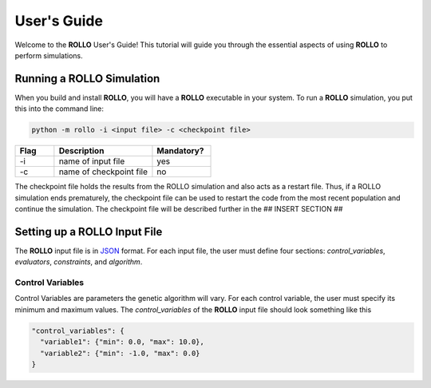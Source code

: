 .. _usersguide:

============
User's Guide
============
Welcome to the **ROLLO** User's Guide! This tutorial will guide you through the essential aspects of using **ROLLO** to perform simulations.

--------------------------
Running a ROLLO Simulation
--------------------------

When you build and install **ROLLO**, you will have a **ROLLO** executable in your system. 
To run a **ROLLO** simulation, you put this into the command line: 

.. code-block:: sh
  
  python -m rollo -i <input file> -c <checkpoint file>
  
.. list-table::
   :widths: 10 25 15
   :header-rows: 1

   * - Flag
     - Description
     - Mandatory?
   * - -i
     - name of input file
     - yes
   * - -c
     - name of checkpoint file
     - no
     
The checkpoint file holds the results from the ROLLO simulation and also acts 
as a restart file. Thus, if a ROLLO simulation ends prematurely, the checkpoint 
file can be used to restart the code from the most recent population and 
continue the simulation. The checkpoint file will be described further in the 
## INSERT SECTION ##

-----------------------------
Setting up a ROLLO Input File
-----------------------------

The **ROLLO** input file is in `JSON <https://www.json.org/json-en.html>`_ format.
For each input file, the user must define four sections: `control_variables`, 
`evaluators`, `constraints`, and `algorithm`. 

^^^^^^^^^^^^^^^^^
Control Variables
^^^^^^^^^^^^^^^^^
Control Variables are parameters the genetic algorithm will vary. For each control variable, the user must specify its minimum and maximum values. The `control_variables` of the **ROLLO** input file should look something like this

.. code-block:: JSON

  "control_variables": { 
    "variable1": {"min": 0.0, "max": 10.0}, 
    "variable2": {"min": -1.0, "max": 0.0} 
  }

